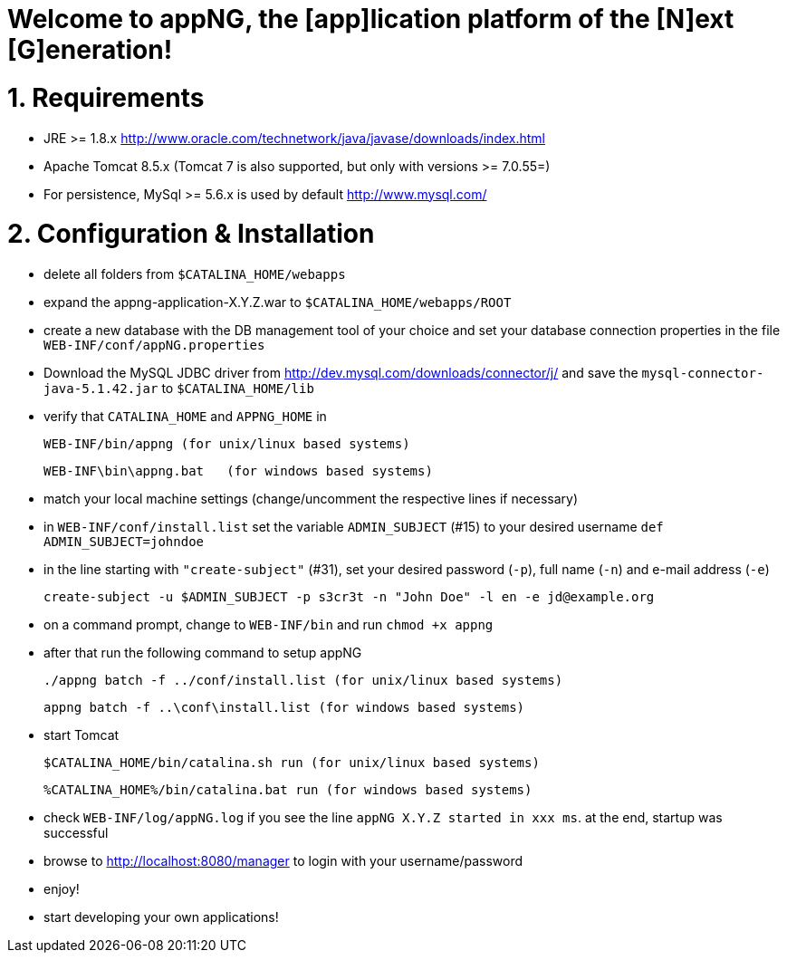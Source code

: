 Welcome to appNG, the [app]lication platform of the [N]ext [G]eneration!
========================================================================

= 1. Requirements
- JRE >= 1.8.x
  http://www.oracle.com/technetwork/java/javase/downloads/index.html
- Apache Tomcat 8.5.x (Tomcat 7 is also supported, but only with versions >= 7.0.55=)
- For persistence, MySql >= 5.6.x is used by default http://www.mysql.com/

= 2. Configuration & Installation
- delete all folders from `$CATALINA_HOME/webapps`

- expand the appng-application-X.Y.Z.war to `$CATALINA_HOME/webapps/ROOT`

- create a new database with the DB management tool of your choice and set your
  database connection properties in the file `WEB-INF/conf/appNG.properties`

- Download the MySQL JDBC driver from http://dev.mysql.com/downloads/connector/j/
  and save the `mysql-connector-java-5.1.42.jar` to `$CATALINA_HOME/lib`

- verify that `CATALINA_HOME` and `APPNG_HOME` in

    WEB-INF/bin/appng (for unix/linux based systems)

    WEB-INF\bin\appng.bat	(for windows based systems)


- match your local machine settings (change/uncomment the respective lines if
  necessary)

- in `WEB-INF/conf/install.list` set the variable `ADMIN_SUBJECT` (#15) to your
  desired username `def ADMIN_SUBJECT=johndoe`

- in the line starting with `"create-subject"` (#31), set your desired password
  (`-p`), full name (`-n`) and e-mail address (`-e`)
 
    create-subject -u $ADMIN_SUBJECT -p s3cr3t -n "John Doe" -l en -e jd@example.org

- on a command prompt, change to `WEB-INF/bin` and run `chmod +x appng`

- after that run the following command to setup appNG

	./appng batch -f ../conf/install.list (for unix/linux based systems)

	appng batch -f ..\conf\install.list (for windows based systems)

- start Tomcat

	$CATALINA_HOME/bin/catalina.sh run (for unix/linux based systems)

	%CATALINA_HOME%/bin/catalina.bat run (for windows based systems)

- check `WEB-INF/log/appNG.log` if you see the line `appNG X.Y.Z started in xxx ms`.
  at the end, startup was successful

- browse to http://localhost:8080/manager to login with your username/password

- enjoy!

- start developing your own applications!

